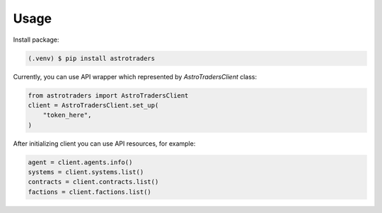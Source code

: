 Usage
=====

Install package:


.. code-block:: console

   (.venv) $ pip install astrotraders

Currently, you can use API wrapper which  represented by `AstroTradersClient` class:

.. code-block:: python

    from astrotraders import AstroTradersClient
    client = AstroTradersClient.set_up(
        "token_here",
    )

After initializing client you can use API resources, for example:

.. code-block:: python

    agent = client.agents.info()
    systems = client.systems.list()
    contracts = client.contracts.list()
    factions = client.factions.list()
